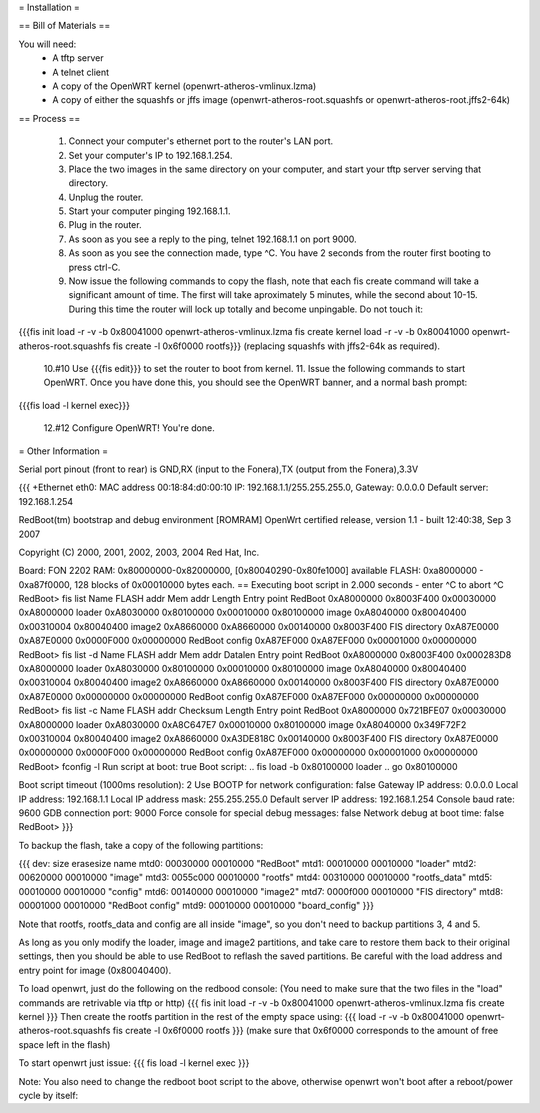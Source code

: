 = Installation =

== Bill of Materials ==

You will need:
 * A tftp server
 * A telnet client
 * A copy of the OpenWRT kernel (openwrt-atheros-vmlinux.lzma)
 * A copy of either the squashfs or jffs image (openwrt-atheros-root.squashfs or openwrt-atheros-root.jffs2-64k)

== Process ==

 1. Connect your computer's ethernet port to the router's LAN port.
 2. Set your computer's IP to 192.168.1.254.
 3. Place the two images in the same directory on your computer, and start your tftp server serving that directory.
 4. Unplug the router.
 5. Start your computer pinging 192.168.1.1.
 6. Plug in the router.
 7. As soon as you see a reply to the ping, telnet 192.168.1.1 on port 9000.
 8. As soon as you see the connection made, type ^C.  You have 2 seconds from the router first booting to press ctrl-C.
 9. Now issue the following commands to copy the flash, note that each fis create command will take a significant amount of time.  The first will take aproximately 5 minutes, while the second about 10-15.  During this time the router will lock up totally and become unpingable.  Do not touch it:
{{{fis init
load -r -v -b 0x80041000 openwrt-atheros-vmlinux.lzma
fis create kernel
load -r -v -b 0x80041000 openwrt-atheros-root.squashfs
fis create -l 0x6f0000 rootfs}}}
(replacing squashfs with jffs2-64k as required).
 10.#10 Use {{{fis edit}}} to set the router to boot from kernel.
 11. Issue the following commands to start OpenWRT.  Once you have done this, you should see the OpenWRT banner, and a normal bash prompt:
{{{fis load -l kernel
exec}}}
 12.#12 Configure OpenWRT!  You're done.

= Other Information =

Serial port pinout (front to rear) is GND,RX (input to the Fonera),TX (output from the Fonera),3.3V

{{{
+Ethernet eth0: MAC address 00:18:84:d0:00:10
IP: 192.168.1.1/255.255.255.0, Gateway: 0.0.0.0
Default server: 192.168.1.254

RedBoot(tm) bootstrap and debug environment [ROMRAM]
OpenWrt certified release, version 1.1 - built 12:40:38, Sep  3 2007

Copyright (C) 2000, 2001, 2002, 2003, 2004 Red Hat, Inc.

Board: FON 2202
RAM: 0x80000000-0x82000000, [0x80040290-0x80fe1000] available
FLASH: 0xa8000000 - 0xa87f0000, 128 blocks of 0x00010000 bytes each.
== Executing boot script in 2.000 seconds - enter ^C to abort
^C
RedBoot> fis list
Name              FLASH addr  Mem addr    Length      Entry point
RedBoot           0xA8000000  0x8003F400  0x00030000  0xA8000000
loader            0xA8030000  0x80100000  0x00010000  0x80100000
image             0xA8040000  0x80040400  0x00310004  0x80040400
image2            0xA8660000  0xA8660000  0x00140000  0x8003F400
FIS directory     0xA87E0000  0xA87E0000  0x0000F000  0x00000000
RedBoot config    0xA87EF000  0xA87EF000  0x00001000  0x00000000
RedBoot> fis list -d
Name              FLASH addr  Mem addr    Datalen     Entry point
RedBoot           0xA8000000  0x8003F400  0x000283D8  0xA8000000
loader            0xA8030000  0x80100000  0x00010000  0x80100000
image             0xA8040000  0x80040400  0x00310004  0x80040400
image2            0xA8660000  0xA8660000  0x00140000  0x8003F400
FIS directory     0xA87E0000  0xA87E0000  0x00000000  0x00000000
RedBoot config    0xA87EF000  0xA87EF000  0x00000000  0x00000000
RedBoot> fis list -c
Name              FLASH addr  Checksum    Length      Entry point
RedBoot           0xA8000000  0x721BFE07  0x00030000  0xA8000000
loader            0xA8030000  0xA8C647E7  0x00010000  0x80100000
image             0xA8040000  0x349F72F2  0x00310004  0x80040400
image2            0xA8660000  0xA3DE818C  0x00140000  0x8003F400
FIS directory     0xA87E0000  0x00000000  0x0000F000  0x00000000
RedBoot config    0xA87EF000  0x00000000  0x00001000  0x00000000
RedBoot> fconfig -l
Run script at boot: true
Boot script:
.. fis load -b 0x80100000 loader
.. go 0x80100000

Boot script timeout (1000ms resolution): 2
Use BOOTP for network configuration: false
Gateway IP address: 0.0.0.0
Local IP address: 192.168.1.1
Local IP address mask: 255.255.255.0
Default server IP address: 192.168.1.254
Console baud rate: 9600
GDB connection port: 9000
Force console for special debug messages: false
Network debug at boot time: false
RedBoot>
}}}

To backup the flash, take a copy of the following partitions:

{{{
dev:    size   erasesize  name
mtd0: 00030000 00010000 "RedBoot"
mtd1: 00010000 00010000 "loader"
mtd2: 00620000 00010000 "image"
mtd3: 0055c000 00010000 "rootfs"
mtd4: 00310000 00010000 "rootfs_data"
mtd5: 00010000 00010000 "config"
mtd6: 00140000 00010000 "image2"
mtd7: 0000f000 00010000 "FIS directory"
mtd8: 00001000 00010000 "RedBoot config"
mtd9: 00010000 00010000 "board_config"
}}}

Note that rootfs, rootfs_data and config are all inside "image", so you don't need to backup partitions 3, 4 and 5.

As long as you only modify the loader, image and image2 partitions, and take care to restore them back to their original settings, then you should be able to use RedBoot to reflash the saved partitions.  Be careful with the load address and entry point for image (0x80040400).

To load openwrt, just do the following on the redbood console:
(You need to make sure that the two files in the "load" commands are retrivable via tftp or http)
{{{
fis init
load -r -v -b 0x80041000 openwrt-atheros-vmlinux.lzma
fis create kernel
}}}
Then create the rootfs partition in the rest of the empty space using:
{{{
load -r -v -b 0x80041000 openwrt-atheros-root.squashfs
fis create -l 0x6f0000 rootfs
}}}
(make sure that 0x6f0000 corresponds to the amount of free space left in the flash)

To start openwrt just issue:
{{{
fis load -l kernel
exec
}}}

Note: You also need to change the redboot boot script to the above, otherwise openwrt won't boot after a reboot/power cycle by itself:
